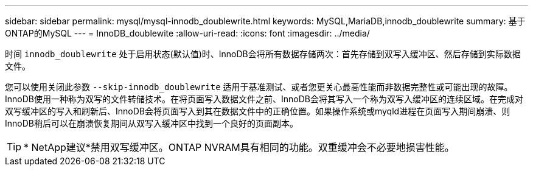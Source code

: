 ---
sidebar: sidebar 
permalink: mysql/mysql-innodb_doublewrite.html 
keywords: MySQL,MariaDB,innodb_doublewrite 
summary: 基于ONTAP的MySQL 
---
= InnoDB_doublewite
:allow-uri-read: 
:icons: font
:imagesdir: ../media/


[role="lead"]
时间 `innodb_doublewrite` 处于启用状态(默认值)时、InnoDB会将所有数据存储两次：首先存储到双写入缓冲区、然后存储到实际数据文件。

您可以使用关闭此参数 `--skip-innodb_doublewrite` 适用于基准测试、或者您更关心最高性能而非数据完整性或可能出现的故障。InnoDB使用一种称为双写的文件转储技术。在将页面写入数据文件之前、InnoDB会将其写入一个称为双写入缓冲区的连续区域。在完成对双写缓冲区的写入和刷新后、InnoDB会将页面写入到其在数据文件中的正确位置。如果操作系统或myqld进程在页面写入期间崩溃、则InnoDB稍后可以在崩溃恢复期间从双写入缓冲区中找到一个良好的页面副本。


TIP: * NetApp建议*禁用双写缓冲区。ONTAP NVRAM具有相同的功能。双重缓冲会不必要地损害性能。
